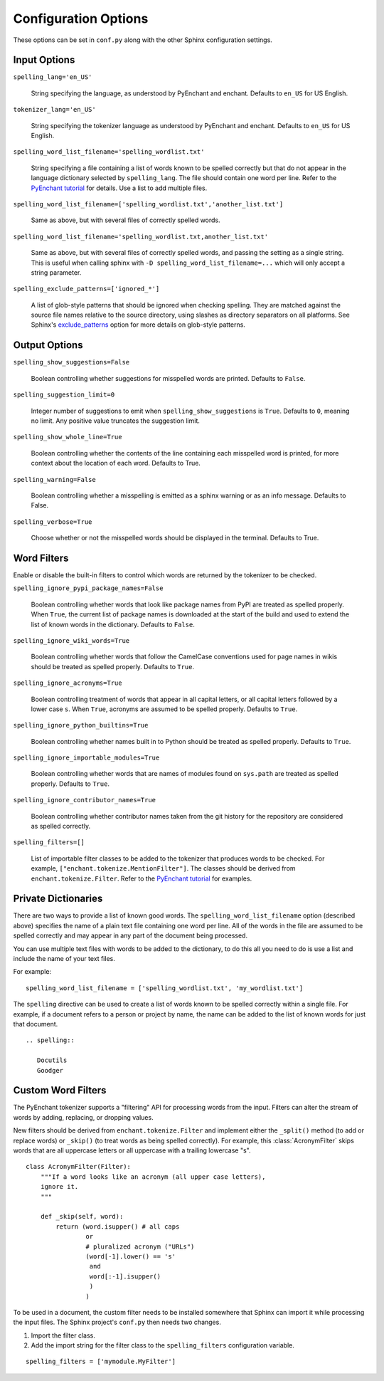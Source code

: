 .. spelling::

   wikis

=======================
 Configuration Options
=======================

These options can be set in ``conf.py`` along with the other Sphinx
configuration settings.

Input Options
=============

``spelling_lang='en_US'``

  String specifying the language, as understood by PyEnchant and
  enchant.  Defaults to ``en_US`` for US English.

``tokenizer_lang='en_US'``

    String specifying the tokenizer language as understood by PyEnchant
    and enchant. Defaults to ``en_US`` for US English.

``spelling_word_list_filename='spelling_wordlist.txt'``

  String specifying a file containing a list of words known to be
  spelled correctly but that do not appear in the language dictionary
  selected by ``spelling_lang``.  The file should contain one word per
  line. Refer to the `PyEnchant tutorial`_ for details. Use a list to add
  multiple files.

``spelling_word_list_filename=['spelling_wordlist.txt','another_list.txt']``

  Same as above, but with several files of correctly spelled words.

``spelling_word_list_filename='spelling_wordlist.txt,another_list.txt'``

  Same as above, but with several files of correctly spelled words, and
  passing the setting as a single string. This is useful when calling
  sphinx with ``-D spelling_word_list_filename=...`` which will only
  accept a string parameter.

``spelling_exclude_patterns=['ignored_*']``

  A list of glob-style patterns that should be ignored when checking spelling.
  They are matched against the source file names relative to the source
  directory, using slashes as directory separators on all platforms. See Sphinx's
  `exclude_patterns`_ option for more details on glob-style patterns.

.. _PyEnchant tutorial: https://github.com/rfk/pyenchant/blob/master/website/content/tutorial.rst
.. _exclude_patterns : https://www.sphinx-doc.org/en/master/usage/configuration.html#confval-exclude_patterns

.. _output-options:

Output Options
==============

``spelling_show_suggestions=False``

  Boolean controlling whether suggestions for misspelled words are
  printed.  Defaults to ``False``.

``spelling_suggestion_limit=0``

  Integer number of suggestions to emit when
  ``spelling_show_suggestions`` is ``True``. Defaults to ``0``,
  meaning no limit. Any positive value truncates the suggestion limit.

``spelling_show_whole_line=True``

  Boolean controlling whether the contents of the line containing each
  misspelled word is printed, for more context about the location of each
  word.  Defaults to True.

``spelling_warning=False``

  Boolean controlling whether a misspelling is emitted as a sphinx
  warning or as an info message. Defaults to False.

``spelling_verbose=True``

  Choose whether or not the misspelled words should be displayed in
  the terminal. Defaults to True.

Word Filters
============

Enable or disable the built-in filters to control which words are
returned by the tokenizer to be checked.

``spelling_ignore_pypi_package_names=False``

  Boolean controlling whether words that look like package names from
  PyPI are treated as spelled properly. When ``True``, the current
  list of package names is downloaded at the start of the build and
  used to extend the list of known words in the dictionary. Defaults
  to ``False``.

``spelling_ignore_wiki_words=True``

  Boolean controlling whether words that follow the CamelCase
  conventions used for page names in wikis should be treated as
  spelled properly. Defaults to ``True``.

``spelling_ignore_acronyms=True``

  Boolean controlling treatment of words that appear in all capital
  letters, or all capital letters followed by a lower case ``s``. When
  ``True``, acronyms are assumed to be spelled properly. Defaults to
  ``True``.

``spelling_ignore_python_builtins=True``

  Boolean controlling whether names built in to Python should be
  treated as spelled properly. Defaults to ``True``.

``spelling_ignore_importable_modules=True``

  Boolean controlling whether words that are names of modules found on
  ``sys.path`` are treated as spelled properly. Defaults to ``True``.

``spelling_ignore_contributor_names=True``

  Boolean controlling whether contributor names taken from the git
  history for the repository are considered as spelled correctly.

``spelling_filters=[]``

  List of importable filter classes to be added to the tokenizer that
  produces words to be checked. For example,
  ``["enchant.tokenize.MentionFilter"]``.  The classes should be
  derived from ``enchant.tokenize.Filter``. Refer to the `PyEnchant
  tutorial`_ for examples.

Private Dictionaries
====================

There are two ways to provide a list of known good words. The
``spelling_word_list_filename`` option (described above) specifies the
name of a plain text file containing one word per line. All of the
words in the file are assumed to be spelled correctly and may appear
in any part of the document being processed.

You can use multiple text files with words to be added to the dictionary,
to do this all you need to do is use a list and include the name of your
text files.

For example::

  spelling_word_list_filename = ['spelling_wordlist.txt', 'my_wordlist.txt']

The ``spelling`` directive can be used to create a list of words known
to be spelled correctly within a single file.  For example, if a
document refers to a person or project by name, the name can be added
to the list of known words for just that document.

::

  .. spelling::

     Docutils
     Goodger


.. _PyEnchant: https://github.com/rfk/pyenchant

Custom Word Filters
===================

The PyEnchant tokenizer supports a "filtering" API for processing
words from the input. Filters can alter the stream of words by adding,
replacing, or dropping values.

New filters should be derived from ``enchant.tokenize.Filter`` and
implement either the ``_split()`` method (to add or replace words) or
``_skip()`` (to treat words as being spelled correctly). For example,
this :class:`AcronymFilter` skips words that are all uppercase letters
or all uppercase with a trailing lowercase "s".

::
    
    class AcronymFilter(Filter):
        """If a word looks like an acronym (all upper case letters),
        ignore it.
        """

        def _skip(self, word):
            return (word.isupper() # all caps
                    or
                    # pluralized acronym ("URLs")
                    (word[-1].lower() == 's'
                     and
                     word[:-1].isupper()
                     )
                    )

To be used in a document, the custom filter needs to be installed
somewhere that Sphinx can import it while processing the input
files. The Sphinx project's ``conf.py`` then needs two changes.

1. Import the filter class.
2. Add the import string for the filter class to the
   ``spelling_filters`` configuration variable.

::

   spelling_filters = ['mymodule.MyFilter']

.. seealso::

   * `Creating a Spelling Checker for reStructuredText Documents
     <https://doughellmann.com/posts/creating-a-spelling-checker-for-restructuredtext-documents/>`_
   * `PyEnchant tutorial`_
